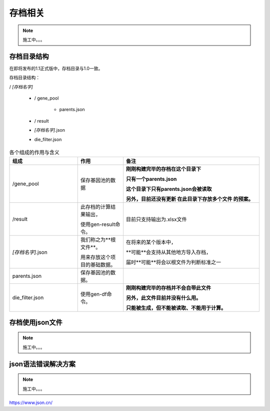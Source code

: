 =========
存档相关
=========

.. note::
    施工中。。。

存档目录结构
-------------
在即将发布的1.1正式版中，存档目录与1.0一致。

存档目录结构：

/ *[存档名字]*

    * / gene_pool

        * parents.json

    * / result

    * *[存档名字]*.json

    * die_filter.json

.. list-table:: 各个组成的作用与含义
    :widths: 15 10 30
    :header-rows: 1

    * - 组成
      - 作用
      - 备注

    * - /gene_pool
      - 保存基因池的数据
      - **刚刚构建完毕的存档在这个目录下**

        **只有一个parents.json**

        **这个目录下只有parents.json会被读取**

        **另外，目前还没有更新 在此目录下存放多个文件 的预案。**

    * - /result
      - 此存档的计算结果输出，

        使用gen-result命令。
      - 目前只支持输出为.xlsx文件

    * - *[存档名字]*.json
      - 我们称之为**根文件**。

        用来存放这个项目的基础数据。
      - 在将来的某个版本中，

        **可能**会支持从其他地方导入存档，

        届时**可能**将会以根文件为判断标准之一

    * - parents.json
      - 保存基因池的数据。
      -

    * - die_filter.json
      - 使用gen-df命令。
      - **刚刚构建完毕的存档并不会自带此文件**

        **另外，此文件目前并没有什么用。**

        **只能被生成，但不能被读取、不能用于计算。**


存档使用json文件
-------------------------

.. note::
    施工中。。。




json语法错误解决方案
-------------------------

.. note::
    施工中。。。

https://www.json.cn/
